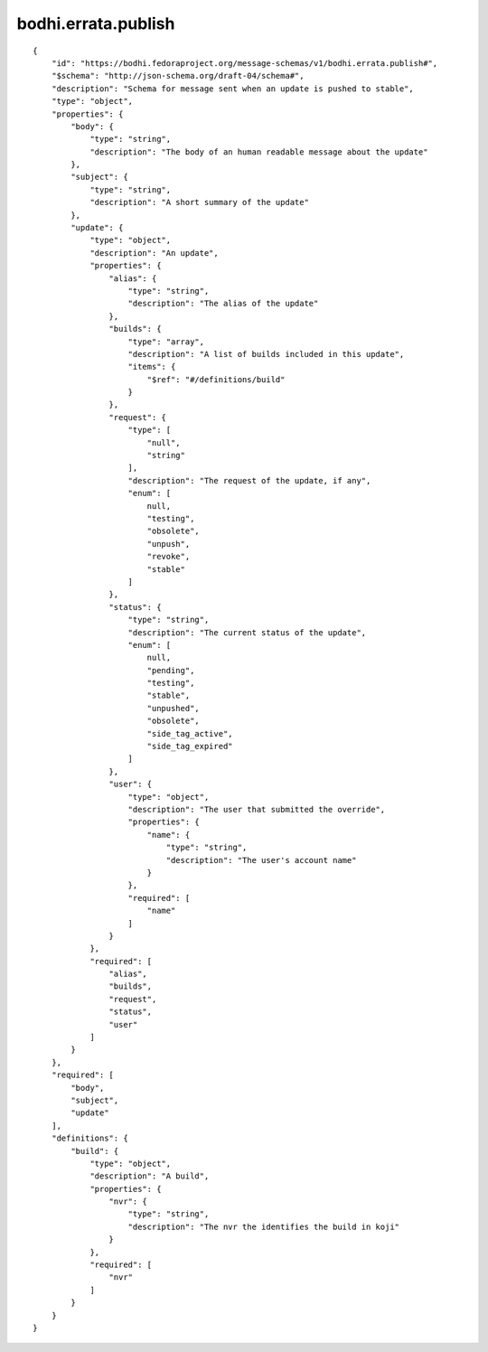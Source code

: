 bodhi.errata.publish
--------------------
::

    {
        "id": "https://bodhi.fedoraproject.org/message-schemas/v1/bodhi.errata.publish#",
        "$schema": "http://json-schema.org/draft-04/schema#",
        "description": "Schema for message sent when an update is pushed to stable",
        "type": "object",
        "properties": {
            "body": {
                "type": "string",
                "description": "The body of an human readable message about the update"
            },
            "subject": {
                "type": "string",
                "description": "A short summary of the update"
            },
            "update": {
                "type": "object",
                "description": "An update",
                "properties": {
                    "alias": {
                        "type": "string",
                        "description": "The alias of the update"
                    },
                    "builds": {
                        "type": "array",
                        "description": "A list of builds included in this update",
                        "items": {
                            "$ref": "#/definitions/build"
                        }
                    },
                    "request": {
                        "type": [
                            "null",
                            "string"
                        ],
                        "description": "The request of the update, if any",
                        "enum": [
                            null,
                            "testing",
                            "obsolete",
                            "unpush",
                            "revoke",
                            "stable"
                        ]
                    },
                    "status": {
                        "type": "string",
                        "description": "The current status of the update",
                        "enum": [
                            null,
                            "pending",
                            "testing",
                            "stable",
                            "unpushed",
                            "obsolete",
                            "side_tag_active",
                            "side_tag_expired"
                        ]
                    },
                    "user": {
                        "type": "object",
                        "description": "The user that submitted the override",
                        "properties": {
                            "name": {
                                "type": "string",
                                "description": "The user's account name"
                            }
                        },
                        "required": [
                            "name"
                        ]
                    }
                },
                "required": [
                    "alias",
                    "builds",
                    "request",
                    "status",
                    "user"
                ]
            }
        },
        "required": [
            "body",
            "subject",
            "update"
        ],
        "definitions": {
            "build": {
                "type": "object",
                "description": "A build",
                "properties": {
                    "nvr": {
                        "type": "string",
                        "description": "The nvr the identifies the build in koji"
                    }
                },
                "required": [
                    "nvr"
                ]
            }
        }
    }


